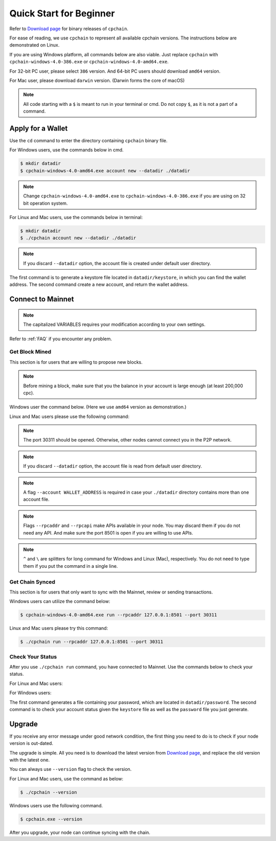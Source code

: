 .. _quick-start-beginner:

Quick Start for Beginner
=============================



Refer to `Download page`_ for binary releases of ``cpchain``.

.. _`Download Page`: https://github.com/CPChain/chain/releases

For ease of reading, we use ``cpchain`` to represent all available cpchain versions.
The instructions below are demonstrated on Linux.

If you are using Windows platform, all commands below are also viable.
Just replace ``cpchain`` with ``cpchain-windows-4.0-386.exe`` or ``cpchain-windows-4.0-amd64.exe``.

For 32-bit PC user, please select ``386`` version.
And 64-bit PC users should download ``amd64`` version.

For Mac user, please download ``darwin`` version.
(Darwin forms the core of macOS)


.. NOTE::

    All code starting with a ``$`` is meant to run in your terminal or cmd.
    Do not copy ``$``, as it is not a part of a command.


Apply for a Wallet
--------------------

Use the ``cd`` command to enter the directory containing ``cpchain`` binary file.

For Windows users, use the commands below in cmd.

.. code-block:: shell

    $ mkdir datadir
    $ cpchain-windows-4.0-amd64.exe account new --datadir ./datadir


.. note::

    Change ``cpchain-windows-4.0-amd64.exe`` to ``cpchain-windows-4.0-386.exe``
    if you are using on 32 bit operation system.

For Linux and Mac users, use the commands below in terminal:

.. code-block:: shell

    $ mkdir datadir
    $ ./cpchain account new --datadir ./datadir


.. note::

    If you discard ``--datadir`` option, the account file is created under default user directory.


The first command is to generate a keystore file
located in ``datadir/keystore``,
in which you can find the wallet address.
The second command create a new account, and return the wallet address.


Connect to Mainnet
--------------------

.. note::

    The capitalized VARIABLES requires your modification
    according to your own settings.

Refer to :ref:`FAQ` if you encounter any problem.

Get Block Mined
~~~~~~~~~~~~~~~~~~

This section is for users that are willing to propose new blocks.

.. note::

    Before mining a block,
    make sure that you the balance in your account is large enough (at least 200,000 cpc).

Windows user the command below.
(Here we use ``amd64`` version as demonstration.)

.. code-block:: shell
    :emphasize-lines: 2

    $ cpchain-windows-4.0-amd64.exe run --datadir ./datadir ^
        --unlock WALLET_ADDRESS ^
        --rpcaddr 127.0.0.1:8501 --port 30311 --mine ^
        --rpcapi personal,eth,cpc,admission,net,web3,db,txpool,miner --linenumber


Linux and Mac users please use the following command:

.. code-block:: shell
    :emphasize-lines: 2

    $ ./cpchain run --datadir ./datadir \
        --unlock WALLET_ADDRESS \
        --rpcaddr 127.0.0.1:8501 --port 30311 --mine \
        --rpcapi personal,eth,cpc,admission,net,web3,db,txpool,miner --linenumber

.. note::

    The port 30311 should be opened.
    Otherwise, other nodes cannot connect you in the P2P network.

.. note::

    If you discard ``--datadir`` option, the account file is read from default user directory.

.. note::

    A flag ``--account WALLET_ADDRESS`` is required
    in case your ``./datadir`` directory contains more than one account file.

.. note::

    Flags ``--rpcaddr`` and ``--rpcapi`` make APIs available in your node.
    You may discard them if you do not need any API.
    And make sure the port 8501 is open if you are willing to use APIs.

.. note::

    ``^`` and ``\`` are splitters for long command for Windows and Linux (Mac), respectively.
    You do not need to type them if you put the command in a single line.


Get Chain Synced
~~~~~~~~~~~~~~~~~~~~

This section is for users that only want to sync with the Mainnet, review or sending transactions.

Windows users can utilize the command below:

.. code-block:: shell

    $ cpchain-windows-4.0-amd64.exe run --rpcaddr 127.0.0.1:8501 --port 30311


Linux and Mac users please try this command:

.. code-block:: shell

    $ ./cpchain run --rpcaddr 127.0.0.1:8501 --port 30311

Check Your Status
~~~~~~~~~~~~~~~~~~~~

After you use ``./cpchain run`` command, you have connected to Mainnet.
Use the commands below to check your status.

For Linux and Mac users:

.. code-block:: shell
    :emphasize-lines: 1,3,4

    $ echo YOUR_PASSWORD > datadir/password
    $ ./cpchain campaign status \
    --keystore ./datadir/keystore/YOUR_ACCOUNT \
    --password ./datadir/password

For Windows users:

.. code-block:: shell
    :emphasize-lines: 1,3,4

    $ echo|set /p="YOUR_PASSWORD"> datadir/password
    $ cpchain.exe campaign status ^
    --keystore ./datadir/keystore/YOUR_ACCOUNT ^
    --password ./datadir/password

The first command generates a file containing your password,
which are located in ``datadir/password``.
The second command is to check your account status given the ``keystore`` file
as well as the ``password`` file you just generate.



Upgrade
----------

If you receive any error message under good network condition,
the first thing you need to do is to check if your node version is out-dated.

The upgrade is simple.
All you need is to download the latest version from `Download page`_,
and replace the old version with the latest one.

You can always use ``--version`` flag to check the version.

For Linux and Mac users, use the command as below:

.. code-block:: shell

    $ ./cpchain --version


Windows users use the following command.

.. code-block:: shell

    $ cpchain.exe --version



After you upgrade, your node can continue syncing with the chain.

